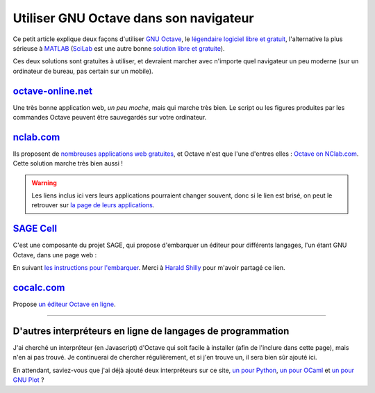 .. meta::
   :description lang=fr: Utiliser GNU Octave dans son navigateur
   :description lang=en: HOWTO: Use GNU Octave in your browser

#########################################
 Utiliser GNU Octave dans son navigateur
#########################################

Ce petit article explique deux façons d'utiliser `GNU Octave <https://octave.org/>`_,
le `légendaire logiciel libre et gratuit <https://www.gnu.org/software/octave/>`_,
l'alternative la plus sérieuse à `MATLAB <https://en.wikipedia.org/wiki/MATLAB>`_
(`SciLab <https://www.scilab.org>`_ est une autre bonne `solution libre et gratuite <https://fr.wikipedia.org/wiki/Free/Libre_Open_Source_Software>`_).

Ces deux solutions sont gratuites à utiliser, et devraient marcher avec n'importe quel navigateur un peu moderne (sur un ordinateur de bureau, pas certain sur un mobile).

`octave-online.net <http://octave-online.net/>`_
------------------------------------------------
Une très bonne application web, *un peu moche*, mais qui marche très bien.
Le script ou les figures produites par les commandes Octave peuvent être sauvegardés sur votre ordinateur.

`nclab.com <https://www.nclab.com>`_
------------------------------------
Ils proposent de `nombreuses applications web gratuites <https://nclab.com/login-free>`_,
et Octave n'est que l'une d'entres elles : `Octave on NClab.com <https://desktop.nclab.com/viewer/518443ea1f2c438da71852f83a23e7e9>`_.
Cette solution marche très bien aussi !

.. seealso:: Ils proposent notamment `un éditeur LaTeX <https://desktop.nclab.com/viewer/472c63697aa944088cc8d40113b29c8b>`_, et des interpréteurs `pour R <https://desktop.nclab.com/viewer/22a11d1b28614676bfe24977598e7712>`_, `pour Javascript <https://desktop.nclab.com/viewer/25968f5006f7410d96298b87a9b99683>`_, et `pour Python <https://desktop.nclab.com/viewer/7d5b7f1dfbea4bd59595768ef70e031e>`_.
.. warning:: Les liens inclus ici vers leurs applications pourraient changer souvent, donc si le lien est brisé, on peut le retrouver sur `la page de leurs applications <https://nclab.com/login-free>`_.

`SAGE Cell <https://sagecell.sagemath.org/static/about.html>`_
--------------------------------------------------------------
C'est une composante du projet SAGE, qui propose d'embarquer un éditeur pour différents langages, l'un étant GNU Octave,  dans une page web :

.. html::

    <iframe scr="https://sagecell.sagemath.org/?z=eJxLSSxJVLBVSC7NLS7N1ShKzEvJ0zA00FEw1NTkKsjJL9FIASrQBADxIQv5&lang=octave&interacts=eJyLjgUAARUAuQ==" allowtransparency="true" frameborder="0" scrolling="0" width="1000" height="400"></iframe>

En suivant `les instructions pour l'embarquer <https://sagecell.sagemath.org/static/about.html>`_.
Merci à `Harald Shilly <http://harald.schil.ly/>`_ pour m'avoir partagé ce lien.

`cocalc.com <https://cocalc.com/>`_
-----------------------------------
Propose `un éditeur Octave en ligne <https://cocalc.com/doc/octave.html>`_.

---------------------------------------------------------------------

D'autres interpréteurs en ligne de langages de programmation
------------------------------------------------------------
J'ai cherché un interpréteur (en Javascript) d'Octave qui soit facile à installer (afin de l'inclure dans cette page), mais n'en ai pas trouvé.
Je continuerai de chercher régulièrement, et si j'en trouve un, il sera bien sûr ajouté ici.

En attendant, saviez-vous que j'ai déjà ajouté deux interpréteurs sur ce site, `un pour Python <https://www.python.org/>`_, `un pour OCaml <https://ocaml.org/>`_ et `un pour GNU Plot <http://gnuplot.info/>`_ ?

.. seealso:: `Interpreteur web pour Python (v2.7) <skulpt.html>`_, sur *ce* site web. `Un autre pour Python <python.html>`_.
.. seealso:: `Interpreteur web pour OCaml (v3.12) <ocaml.fr.html>`_, sur *ce* site web.
.. seealso:: `Interpreteur web pour GNU Plot (v4.6.6) <gnuplot.html>`_, sur *ce* site web.

.. (c) Lilian Besson, 2011-2020, https://bitbucket.org/lbesson/web-sphinx/

